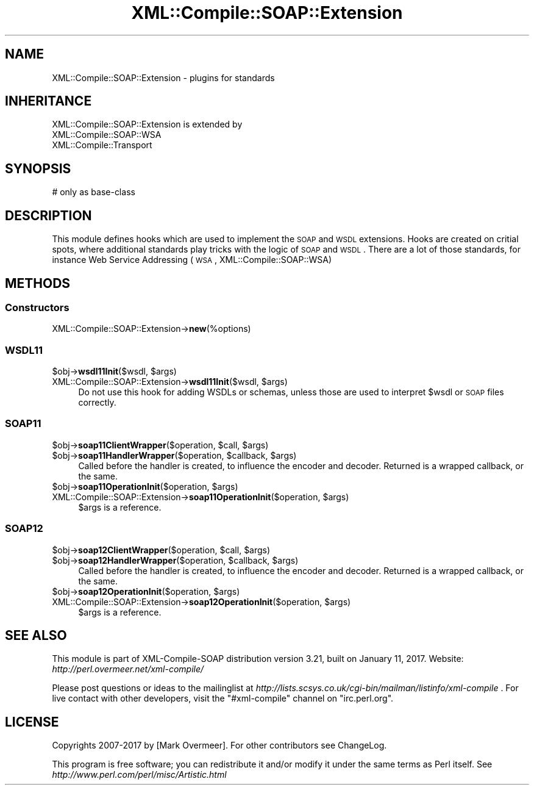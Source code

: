 .\" Automatically generated by Pod::Man 2.23 (Pod::Simple 3.14)
.\"
.\" Standard preamble:
.\" ========================================================================
.de Sp \" Vertical space (when we can't use .PP)
.if t .sp .5v
.if n .sp
..
.de Vb \" Begin verbatim text
.ft CW
.nf
.ne \\$1
..
.de Ve \" End verbatim text
.ft R
.fi
..
.\" Set up some character translations and predefined strings.  \*(-- will
.\" give an unbreakable dash, \*(PI will give pi, \*(L" will give a left
.\" double quote, and \*(R" will give a right double quote.  \*(C+ will
.\" give a nicer C++.  Capital omega is used to do unbreakable dashes and
.\" therefore won't be available.  \*(C` and \*(C' expand to `' in nroff,
.\" nothing in troff, for use with C<>.
.tr \(*W-
.ds C+ C\v'-.1v'\h'-1p'\s-2+\h'-1p'+\s0\v'.1v'\h'-1p'
.ie n \{\
.    ds -- \(*W-
.    ds PI pi
.    if (\n(.H=4u)&(1m=24u) .ds -- \(*W\h'-12u'\(*W\h'-12u'-\" diablo 10 pitch
.    if (\n(.H=4u)&(1m=20u) .ds -- \(*W\h'-12u'\(*W\h'-8u'-\"  diablo 12 pitch
.    ds L" ""
.    ds R" ""
.    ds C` ""
.    ds C' ""
'br\}
.el\{\
.    ds -- \|\(em\|
.    ds PI \(*p
.    ds L" ``
.    ds R" ''
'br\}
.\"
.\" Escape single quotes in literal strings from groff's Unicode transform.
.ie \n(.g .ds Aq \(aq
.el       .ds Aq '
.\"
.\" If the F register is turned on, we'll generate index entries on stderr for
.\" titles (.TH), headers (.SH), subsections (.SS), items (.Ip), and index
.\" entries marked with X<> in POD.  Of course, you'll have to process the
.\" output yourself in some meaningful fashion.
.ie \nF \{\
.    de IX
.    tm Index:\\$1\t\\n%\t"\\$2"
..
.    nr % 0
.    rr F
.\}
.el \{\
.    de IX
..
.\}
.\"
.\" Accent mark definitions (@(#)ms.acc 1.5 88/02/08 SMI; from UCB 4.2).
.\" Fear.  Run.  Save yourself.  No user-serviceable parts.
.    \" fudge factors for nroff and troff
.if n \{\
.    ds #H 0
.    ds #V .8m
.    ds #F .3m
.    ds #[ \f1
.    ds #] \fP
.\}
.if t \{\
.    ds #H ((1u-(\\\\n(.fu%2u))*.13m)
.    ds #V .6m
.    ds #F 0
.    ds #[ \&
.    ds #] \&
.\}
.    \" simple accents for nroff and troff
.if n \{\
.    ds ' \&
.    ds ` \&
.    ds ^ \&
.    ds , \&
.    ds ~ ~
.    ds /
.\}
.if t \{\
.    ds ' \\k:\h'-(\\n(.wu*8/10-\*(#H)'\'\h"|\\n:u"
.    ds ` \\k:\h'-(\\n(.wu*8/10-\*(#H)'\`\h'|\\n:u'
.    ds ^ \\k:\h'-(\\n(.wu*10/11-\*(#H)'^\h'|\\n:u'
.    ds , \\k:\h'-(\\n(.wu*8/10)',\h'|\\n:u'
.    ds ~ \\k:\h'-(\\n(.wu-\*(#H-.1m)'~\h'|\\n:u'
.    ds / \\k:\h'-(\\n(.wu*8/10-\*(#H)'\z\(sl\h'|\\n:u'
.\}
.    \" troff and (daisy-wheel) nroff accents
.ds : \\k:\h'-(\\n(.wu*8/10-\*(#H+.1m+\*(#F)'\v'-\*(#V'\z.\h'.2m+\*(#F'.\h'|\\n:u'\v'\*(#V'
.ds 8 \h'\*(#H'\(*b\h'-\*(#H'
.ds o \\k:\h'-(\\n(.wu+\w'\(de'u-\*(#H)/2u'\v'-.3n'\*(#[\z\(de\v'.3n'\h'|\\n:u'\*(#]
.ds d- \h'\*(#H'\(pd\h'-\w'~'u'\v'-.25m'\f2\(hy\fP\v'.25m'\h'-\*(#H'
.ds D- D\\k:\h'-\w'D'u'\v'-.11m'\z\(hy\v'.11m'\h'|\\n:u'
.ds th \*(#[\v'.3m'\s+1I\s-1\v'-.3m'\h'-(\w'I'u*2/3)'\s-1o\s+1\*(#]
.ds Th \*(#[\s+2I\s-2\h'-\w'I'u*3/5'\v'-.3m'o\v'.3m'\*(#]
.ds ae a\h'-(\w'a'u*4/10)'e
.ds Ae A\h'-(\w'A'u*4/10)'E
.    \" corrections for vroff
.if v .ds ~ \\k:\h'-(\\n(.wu*9/10-\*(#H)'\s-2\u~\d\s+2\h'|\\n:u'
.if v .ds ^ \\k:\h'-(\\n(.wu*10/11-\*(#H)'\v'-.4m'^\v'.4m'\h'|\\n:u'
.    \" for low resolution devices (crt and lpr)
.if \n(.H>23 .if \n(.V>19 \
\{\
.    ds : e
.    ds 8 ss
.    ds o a
.    ds d- d\h'-1'\(ga
.    ds D- D\h'-1'\(hy
.    ds th \o'bp'
.    ds Th \o'LP'
.    ds ae ae
.    ds Ae AE
.\}
.rm #[ #] #H #V #F C
.\" ========================================================================
.\"
.IX Title "XML::Compile::SOAP::Extension 3"
.TH XML::Compile::SOAP::Extension 3 "2017-01-11" "perl v5.12.3" "User Contributed Perl Documentation"
.\" For nroff, turn off justification.  Always turn off hyphenation; it makes
.\" way too many mistakes in technical documents.
.if n .ad l
.nh
.SH "NAME"
XML::Compile::SOAP::Extension \- plugins for standards
.SH "INHERITANCE"
.IX Header "INHERITANCE"
.Vb 3
\& XML::Compile::SOAP::Extension is extended by
\&   XML::Compile::SOAP::WSA
\&   XML::Compile::Transport
.Ve
.SH "SYNOPSIS"
.IX Header "SYNOPSIS"
.Vb 1
\& # only as base\-class
.Ve
.SH "DESCRIPTION"
.IX Header "DESCRIPTION"
This module defines hooks which are used to implement the \s-1SOAP\s0 and
\&\s-1WSDL\s0 extensions. Hooks are created on critial spots, where additional
standards play tricks with the logic of \s-1SOAP\s0 and \s-1WSDL\s0. There are a
lot of those standards, for instance Web Service Addressing (\s-1WSA\s0,
XML::Compile::SOAP::WSA)
.SH "METHODS"
.IX Header "METHODS"
.SS "Constructors"
.IX Subsection "Constructors"
.IP "XML::Compile::SOAP::Extension\->\fBnew\fR(%options)" 4
.IX Item "XML::Compile::SOAP::Extension->new(%options)"
.SS "\s-1WSDL11\s0"
.IX Subsection "WSDL11"
.PD 0
.ie n .IP "$obj\->\fBwsdl11Init\fR($wsdl, $args)" 4
.el .IP "\f(CW$obj\fR\->\fBwsdl11Init\fR($wsdl, \f(CW$args\fR)" 4
.IX Item "$obj->wsdl11Init($wsdl, $args)"
.ie n .IP "XML::Compile::SOAP::Extension\->\fBwsdl11Init\fR($wsdl, $args)" 4
.el .IP "XML::Compile::SOAP::Extension\->\fBwsdl11Init\fR($wsdl, \f(CW$args\fR)" 4
.IX Item "XML::Compile::SOAP::Extension->wsdl11Init($wsdl, $args)"
.PD
Do not use this hook for adding WSDLs or schemas, unless those are
used to interpret \f(CW$wsdl\fR or \s-1SOAP\s0 files correctly.
.SS "\s-1SOAP11\s0"
.IX Subsection "SOAP11"
.ie n .IP "$obj\->\fBsoap11ClientWrapper\fR($operation, $call, $args)" 4
.el .IP "\f(CW$obj\fR\->\fBsoap11ClientWrapper\fR($operation, \f(CW$call\fR, \f(CW$args\fR)" 4
.IX Item "$obj->soap11ClientWrapper($operation, $call, $args)"
.PD 0
.ie n .IP "$obj\->\fBsoap11HandlerWrapper\fR($operation, $callback, $args)" 4
.el .IP "\f(CW$obj\fR\->\fBsoap11HandlerWrapper\fR($operation, \f(CW$callback\fR, \f(CW$args\fR)" 4
.IX Item "$obj->soap11HandlerWrapper($operation, $callback, $args)"
.PD
Called before the handler is created, to influence the encoder and
decoder. Returned is a wrapped callback, or the same.
.ie n .IP "$obj\->\fBsoap11OperationInit\fR($operation, $args)" 4
.el .IP "\f(CW$obj\fR\->\fBsoap11OperationInit\fR($operation, \f(CW$args\fR)" 4
.IX Item "$obj->soap11OperationInit($operation, $args)"
.PD 0
.ie n .IP "XML::Compile::SOAP::Extension\->\fBsoap11OperationInit\fR($operation, $args)" 4
.el .IP "XML::Compile::SOAP::Extension\->\fBsoap11OperationInit\fR($operation, \f(CW$args\fR)" 4
.IX Item "XML::Compile::SOAP::Extension->soap11OperationInit($operation, $args)"
.PD
\&\f(CW$args\fR is a reference.
.SS "\s-1SOAP12\s0"
.IX Subsection "SOAP12"
.ie n .IP "$obj\->\fBsoap12ClientWrapper\fR($operation, $call, $args)" 4
.el .IP "\f(CW$obj\fR\->\fBsoap12ClientWrapper\fR($operation, \f(CW$call\fR, \f(CW$args\fR)" 4
.IX Item "$obj->soap12ClientWrapper($operation, $call, $args)"
.PD 0
.ie n .IP "$obj\->\fBsoap12HandlerWrapper\fR($operation, $callback, $args)" 4
.el .IP "\f(CW$obj\fR\->\fBsoap12HandlerWrapper\fR($operation, \f(CW$callback\fR, \f(CW$args\fR)" 4
.IX Item "$obj->soap12HandlerWrapper($operation, $callback, $args)"
.PD
Called before the handler is created, to influence the encoder and
decoder. Returned is a wrapped callback, or the same.
.ie n .IP "$obj\->\fBsoap12OperationInit\fR($operation, $args)" 4
.el .IP "\f(CW$obj\fR\->\fBsoap12OperationInit\fR($operation, \f(CW$args\fR)" 4
.IX Item "$obj->soap12OperationInit($operation, $args)"
.PD 0
.ie n .IP "XML::Compile::SOAP::Extension\->\fBsoap12OperationInit\fR($operation, $args)" 4
.el .IP "XML::Compile::SOAP::Extension\->\fBsoap12OperationInit\fR($operation, \f(CW$args\fR)" 4
.IX Item "XML::Compile::SOAP::Extension->soap12OperationInit($operation, $args)"
.PD
\&\f(CW$args\fR is a reference.
.SH "SEE ALSO"
.IX Header "SEE ALSO"
This module is part of XML-Compile-SOAP distribution version 3.21,
built on January 11, 2017. Website: \fIhttp://perl.overmeer.net/xml\-compile/\fR
.PP
Please post questions or ideas to the mailinglist at
\&\fIhttp://lists.scsys.co.uk/cgi\-bin/mailman/listinfo/xml\-compile\fR .
For live contact with other developers, visit the \f(CW\*(C`#xml\-compile\*(C'\fR channel
on \f(CW\*(C`irc.perl.org\*(C'\fR.
.SH "LICENSE"
.IX Header "LICENSE"
Copyrights 2007\-2017 by [Mark Overmeer]. For other contributors see ChangeLog.
.PP
This program is free software; you can redistribute it and/or modify it
under the same terms as Perl itself.
See \fIhttp://www.perl.com/perl/misc/Artistic.html\fR
